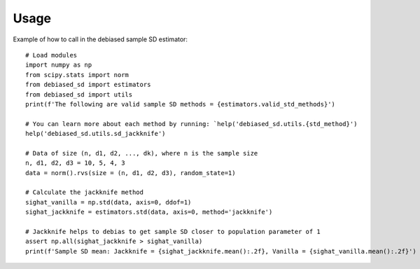 =====
Usage
=====

Example of how to call in the debiased sample SD estimator::

    # Load modules
    import numpy as np
    from scipy.stats import norm
    from debiased_sd import estimators
    from debiased_sd import utils
    print(f'The following are valid sample SD methods = {estimators.valid_std_methods}')
    
    # You can learn more about each method by running: `help('debiased_sd.utils.{std_method}')
    help('debiased_sd.utils.sd_jackknife')
    
    # Data of size (n, d1, d2, ..., dk), where n is the sample size
    n, d1, d2, d3 = 10, 5, 4, 3
    data = norm().rvs(size = (n, d1, d2, d3), random_state=1)
    
    # Calculate the jackknife method
    sighat_vanilla = np.std(data, axis=0, ddof=1)
    sighat_jackknife = estimators.std(data, axis=0, method='jackknife')
    
    # Jackknife helps to debias to get sample SD closer to population parameter of 1
    assert np.all(sighat_jackknife > sighat_vanilla)
    print(f'Sample SD mean: Jackknife = {sighat_jackknife.mean():.2f}, Vanilla = {sighat_vanilla.mean():.2f}')
    